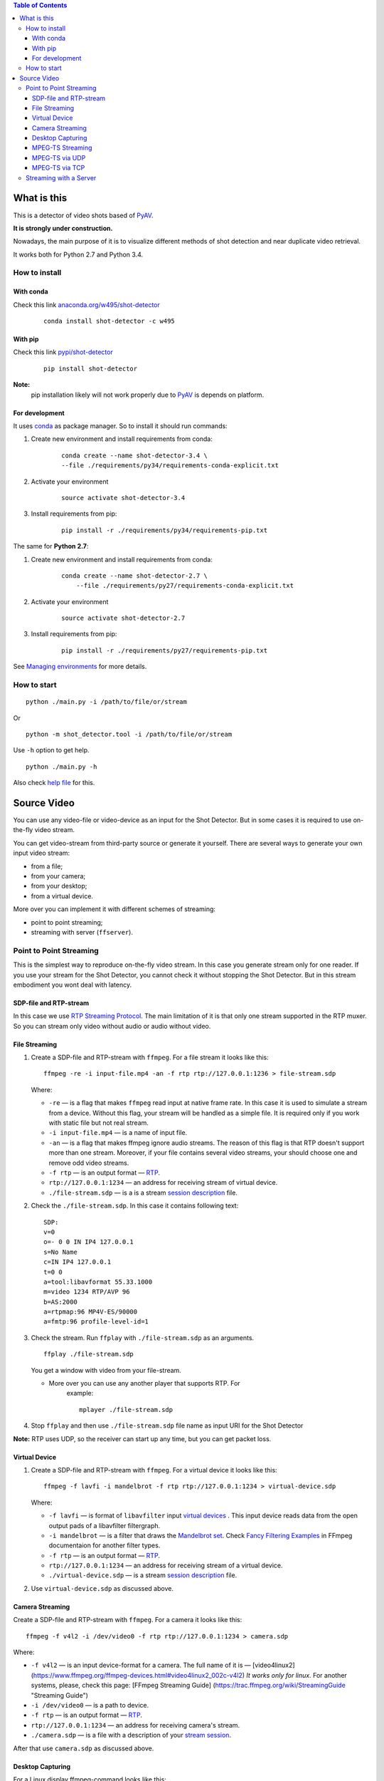 .. contents:: Table of Contents


############
What is this
############

This is a detector of video shots based of PyAV_.

**It is strongly under construction.**

Nowadays, the main purpose of it is to visualize different methods of
shot detection and near duplicate video retrieval.

It works both for Python 2.7 and Python 3.4.

.. _PyAV: http://mikeboers.github.io/PyAV/

How to install
==============

With conda
----------

Check this link  `anaconda.org/w495/shot-detector`_

    ::

        conda install shot-detector -c w495

.. _anaconda.org/w495/shot-detector: https://anaconda.org/w495/shot-detector



With pip
--------


Check this link `pypi/shot-detector`_

    ::


        pip install shot-detector

**Note:**
    pip installation likely will not work properly
    due to  PyAV_ is depends on platform.


.. _pypi/shot-detector: https://pypi.python.org/pypi/multiprocess


For development
---------------

It uses `conda`_ as package manager.
So to install it should run commands:

1. Create new environment and install requirements from conda:

    ::

         conda create --name shot-detector-3.4 \
         --file ./requirements/py34/requirements-conda-explicit.txt

2. Activate your environment

    ::

         source activate shot-detector-3.4

3. Install requirements from pip:

    ::

         pip install -r ./requirements/py34/requirements-pip.txt

The same for **Python 2.7**:

1. Create new environment and install requirements from conda:

    ::

          conda create --name shot-detector-2.7 \
              --file ./requirements/py27/requirements-conda-explicit.txt

2. Activate your environment

    ::

         source activate shot-detector-2.7

3. Install requirements from pip:

    ::

         pip install -r ./requirements/py27/requirements-pip.txt

See `Managing environments`_ for more details.


.. _conda: http://conda.pydata.org/docs/intro.html
.. _Managing environments: http://conda.pydata.org/docs/using/envs.html


How to start
============

::

     python ./main.py -i /path/to/file/or/stream

Or

::

     python -m shot_detector.tool -i /path/to/file/or/stream

Use ``-h`` option to get help.

::

     python ./main.py -h

Also check `help file`_ for this.

.. _help file: /HELP.txt


############
Source Video
############

You can use any video-file or video-device as an input for the Shot
Detector. But in some cases it is required to use on-the-fly video
stream.

You can get video-stream from third-party source or generate it
yourself. There are several ways to generate your own input video
stream:


* from a file;
* from your camera;
* from your desktop;
* from a virtual device.

More over you can implement it with different schemes of streaming:

* point to point streaming;
* streaming with server (``ffserver``).

Point to Point Streaming
========================

This is the simplest way to reproduce on-the-fly video stream. In this
case you generate stream only for one reader. If you use your stream for
the Shot Detector, you cannot check it without stopping the Shot
Detector. But in this stream embodiment you wont deal with latency.

SDP-file and RTP-stream
-----------------------

In this case we use `RTP Streaming Protocol`_. The main
limitation of it is that only one stream supported in the RTP muxer. So
you can stream only video without audio or audio without video.

.. _RTP Streaming Protocol: https://en.wikipedia.org/wiki/Real-time\_Transport\_Protocol


File Streaming
--------------

1.  Create a SDP-file and RTP-stream with ``ffmpeg``. For a file stream
    it looks like this:

    ::

         ffmpeg -re -i input-file.mp4 -an -f rtp rtp://127.0.0.1:1236 > file-stream.sdp

    Where:

    -   ``-re`` — is a flag that makes ``ffmpeg`` read input at native
        frame rate. In this case it is used to simulate a stream from a
        device. Without this flag, your stream will be handled as a simple
        file. It is required only if you work with static file but not
        real stream.
    -   ``-i input-file.mp4`` — is a name of input file.
    -   ``-an`` — is a flag that makes ffmpeg ignore audio streams. The
        reason of this flag is that RTP doesn't support more than one
        stream. Moreover, if your file contains several video streams,
        your should choose one and remove odd video streams.
    -   ``-f rtp`` — is an output format — `RTP`_.
    -   ``rtp://127.0.0.1:1234`` — an address for receiving stream of
        virtual device.
    -   ``./file-stream.sdp`` — is a is a stream `session description`_
        file.

2.  Check the ``./file-stream.sdp``. In this case it contains following
    text:

    ::

         SDP:
         v=0
         o=- 0 0 IN IP4 127.0.0.1
         s=No Name
         c=IN IP4 127.0.0.1
         t=0 0
         a=tool:libavformat 55.33.1000
         m=video 1234 RTP/AVP 96
         b=AS:2000
         a=rtpmap:96 MP4V-ES/90000
         a=fmtp:96 profile-level-id=1

3.  Check the stream. Run ``ffplay`` with ``./file-stream.sdp`` as an
    arguments.

    ::

         ffplay ./file-stream.sdp

    You get a window with video from your file-stream.

    -  More over you can use any another player that supports RTP. For
        example:

        ::

             mplayer ./file-stream.sdp

4.  Stop ``ffplay`` and then use ``./file-stream.sdp`` file name as input
    URI for the Shot Detector

**Note:** RTP uses UDP, so the receiver can start up any time, but you
can get packet loss.

.. _RTP: https://en.wikipedia.org/wiki/Real-time\_Transport\_Protocol
.. _session description: https://en.wikipedia.org/wiki/Session\_Description\_Protocol

Virtual Device
--------------

1.  Create a SDP-file and RTP-stream with ``ffmpeg``. For a virtual
    device it looks like this:

    ::

         ffmpeg -f lavfi -i mandelbrot -f rtp rtp://127.0.0.1:1234 > virtual-device.sdp

    Where:

    -   ``-f lavfi`` — is format of ``libavfilter`` input
        `virtual devices`_ .
        This input device reads data from the open output pads
        of a libavfilter filtergraph.
    -   ``-i mandelbrot`` — is a filter that draws the `Mandelbrot set`_.
        Check `Fancy Filtering Examples`_ in
        FFmpeg documentaion for another filter types.
    -   ``-f rtp`` — is an output format — `RTP`_.
    -   ``rtp://127.0.0.1:1234`` — an address for receiving stream
        of a virtual device.
    -   ``./virtual-device.sdp`` — is a stream `session description`_
        file.

2.  Use ``virtual-device.sdp`` as discussed above.

Camera Streaming
----------------

Create a SDP-file and RTP-stream with ``ffmpeg``. For a camera it looks
like this:

::

     ffmpeg -f v4l2 -i /dev/video0 -f rtp rtp://127.0.0.1:1234 > camera.sdp

Where:

-   ``-f v4l2`` — is an input device-format for a camera. The full name
    of it is — [video4linux2]
    (https://www.ffmpeg.org/ffmpeg-devices.html#video4linux2\_002c-v4l2)
    *It works only for linux.* For another systems, please, check this
    page: [FFmpeg Streaming Guide]
    (https://trac.ffmpeg.org/wiki/StreamingGuide "Streaming Guide")
-   ``-i /dev/video0`` — is a path to device.
-   ``-f rtp`` — is an output format — `RTP`_.
-   ``rtp://127.0.0.1:1234`` — an address for receiving camera's stream.
-   ``./camera.sdp`` — is a file with a description of your
    `stream session`_.

After that use ``camera.sdp`` as discussed above.

.. _virtual devices: https://www.ffmpeg.org/ffmpeg-devices.html#lavfi
.. _Mandelbrot set: https://en.wikipedia.org/wiki/Mandelbrot\_set
.. _Fancy Filtering Examples: https://trac.ffmpeg.org/wiki/FancyFilteringExamples#Video
.. _stream session: https://en.wikipedia.org/wiki/Session\_Description\_Protocol

Desktop Capturing
-----------------

For a Linux display ffmpeg-command looks like this:

::

     ffmpeg -f x11grab -video_size wxga  -i :0.0  -f rtp rtp://127.0.0.1:1234 > desktop.sdp

Where:

-   ``-f x11grab`` — is an input format for a `X11-display`_.
-   ``-video_size wxga`` — size of your display. In this case we use the
    full size of desktop. Check `FFmpeg Capture/Desktop`_ page for other options
-   ``-i :0.0`` — is a desktop name.
-   ``-f rtp`` — is an output format
-   ``rtp://127.0.0.1:1234`` — an address for receiving camera's stream.
-   ``./desktop.sdp`` — is a stream session description file.

After that use ``desktop.sdp`` as discussed above.

.. _X11-display: https://www.ffmpeg.org/ffmpeg-devices.html#x11grab
.. _FFmpeg Capture/Desktop: https://trac.ffmpeg.org/wiki/Capture/Desktop


MPEG-TS Streaming
-----------------

With `MPEG-TS`_
you can generate both and audio and video.

.. _MPEG-TS: https://en.wikipedia.org/wiki/MPEG_transport_stream

MPEG-TS via UDP
---------------

In this case we use `UDP`_. So, you still
can get packet loss. They are likely to reveal if you stream via
Internet.

Here is example for a camera. For another devices they are the same.

1. Start ``ffmpeg`` to generate **MPEG-TS** stream via udp.

    ::

         ffmpeg -f v4l2 -i /dev/video0 -f mpegts udp://127.0.0.1:1234

    Where:

    -   ``-f v4l2`` — is an input device-format for a camera. It works
        only for linux. For another systems, please, check this page:
        `FFmpeg Streaming Guide`_.
    -   ``-i /dev/video0`` — is a path to device.
    -   ``-f mpegts`` — is an output format — MPEG transport stream.
    -   ``udp://127.0.0.1:1234`` — an address for receiving camera's
        stream.

2. Check it with ``ffplay``:

    ::

         ffplay  -fflags nobuffer  udp://127.0.0.1:1234

    Where:

    -   ``-fflags nobuffer`` — is a flag that makes ffplay don't cache
        input stream. We set it to reduce latency.

3. | Use ``udp://127.0.0.1:1234`` as input video URI for the Shot
      Detector.
    | More over, you can start ``ffmpeg`` and the Shot Detector in any
      order.

**Note:** The time in the Shot Detector is a time of a video stream.

Also you can use both video and audio.

::

     ffmpeg -f v4l2 -i /dev/video0 -f alsa -i hw:0 -f mpegts udp://127.0.0.1:1234

Where:

-   ``-f alsa`` — is an input device-format for a microphone.
-   ``-i hw:0`` — is a name of a microphone device. See `Capture/ALSA`_
    for more details.


.. _UDP: https://en.wikipedia.org/wiki/User\_Datagram\_Protocol
.. _FFmpeg Streaming Guide: https://trac.ffmpeg.org/wiki/StreamingGuide
.. _Capture/ALSA: https://trac.ffmpeg.org/wiki/Capture/ALSA


MPEG-TS via TCP
---------------

Another option is to use TCP connections for MPEG-TS streaming. In this
case you don't get packet loss. But you should guarantee that a reader
will be started before a writer. So, reader become a server and writer
become a client.

For example:

1. Start ``ffplay`` as a server

    ::

         ffplay -fflags nobuffer  tcp://127.0.0.1:1234?listen

    Where:

    -   ``-fflags nobuffer`` — is a flag that makes ffplay don't cache
        input stream. We set it to reduce latency.
    -   ``tcp://127.0.0.1:1234?listen`` — is a host for sending camera's
        stream whith ``listen`` option. A writer should send stream to
        ``tcp://127.0.0.1:1234``.

2. Start ``ffmpeg`` as a client

    ::

         ffmpeg -f v4l2 -i /dev/video0  -f mpegts tcp://127.0.0.1:1234

    Where:

    -   ``-f v4l2`` — is an input device-format for a camera. It works
        only for linux. For another systems, please, check this page:
        `FFmpeg Streaming Guide`_.
    -   ``-i /dev/video0`` — is a path to device.
    -   ``-f mpegts`` — is an output format — MPEG transport stream.
    -   ``tcp://127.0.0.1:1234`` — an address for sending camera's stream.

So, you can pass ``tcp://127.0.0.1:1234?listen`` as an input video URI
for the Shot Detector. But you should start it before ``ffmpeg``, Do not
forget to stop ``ffplay``, before it.

Streaming with a Server
=======================

In this scheme you send the video-stream to a server. And then any
client can get your stream from it. The simplest way to achive this is
to use ``ffserver``.

1.  Start ffserver with certain configuration file.

    ::

         sudo /usr/bin/ffserver -f ./etc/input/ffserver.conf

    Check `FFServer Configuration`_.

2.  Send input stream to server.

    For example, for linux-camera you should run:

    ::

         ffmpeg -f v4l2 -i /dev/video0 -f alsa -i hw:0 -tune zerolatency http://localhost:8090/feed1.ffm

    Where:

    -   ``-f v4l2`` — is an input device-format for a camera. It works
        only for linux. For another systems, please, check this page:
        `FFmpeg Streaming Guide`_.
    -   ``-i /dev/video0`` — is a path to device.
    -   ``-f alsa`` — is an input device-format for a microphone.
    -   ``-i hw:0`` — is a name of a microphone device.
        See `Capture/ALSA`_ for more details.
    -   ``-tune zerolatency`` — is a flag that makes ``ffmpeg`` to change
        settings to minimize latency. This is not a flag of ffmpeg, this
        is H.264 option. See `Encode/H.264 Choose a preset`_ for
        more details.
    -   ``http://localhost:8090/feed1.ffm`` — an address for sending
        camera's stream.

    For desktop it is the same:

    ::

         ffmpeg -f x11grab -i :0.0 -f alsa -i hw:0 -tune zerolatency http://localhost:8090/feed1.ffm

3.  Check it with ``ffplay``:

    ::

         ffplay -fflags nobuffer http://localhost:8090/live.flv

    Where:

    -   ``-fflags nobuffer`` — is a flag that makes ffplay don't cache
        input stream. We set it to reduce latency.
    -   ``http://localhost:8090/live.flv`` — is an address to get a video
        stream. It is specified in ``etc/input/ffserver.conf``.

4.  Pass ``http://localhost:8090/live.flv`` as an input video URI for the
    Shot Detector. In this case you may not stop ``ffplay``.

As for me it is the best way to simulate streaming for the Shot
Detector.


.. _FFServer Configuration: /etc/input/ffserver.conf
.. _Encode/H.264 Choose a preset: https://trac.ffmpeg.org/wiki/Encode/H.264#a2.Chooseapreset